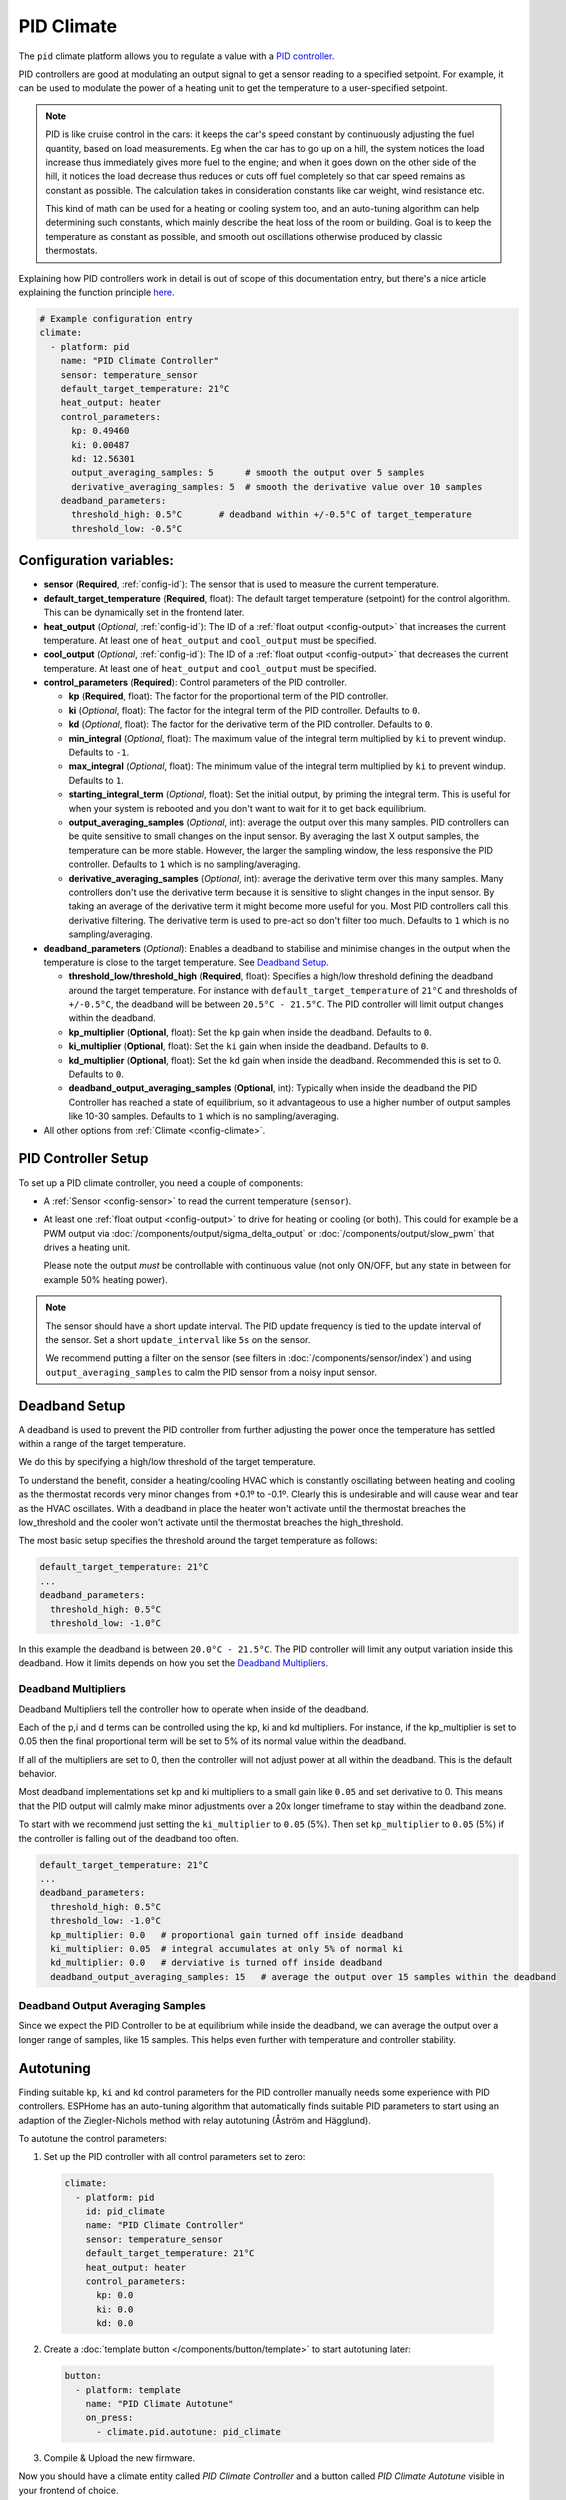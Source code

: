 PID Climate
===========

.. seo::
    :description: Instructions for setting up PID climate controllers with ESPHome.
    :image: function.svg

The ``pid`` climate platform allows you to regulate a value with a
`PID controller <https://en.wikipedia.org/wiki/PID_controller>`__.

PID controllers are good at modulating an output signal to get a sensor reading to a specified
setpoint. For example, it can be used to modulate the power of a heating unit to get the
temperature to a user-specified setpoint.

.. note::

    PID is like cruise control in the cars: it keeps the car's speed constant by continuously
    adjusting the fuel quantity, based on load measurements. Eg when the car has to go up on a hill,
    the system notices the load increase thus immediately gives more fuel to the engine; and when it
    goes down on the other side of the hill, it notices the load decrease thus reduces or cuts off fuel
    completely so that car speed remains as constant as possible. The calculation takes in consideration
    constants like car weight, wind resistance etc.

    This kind of math can be used for a heating or cooling system too, and an auto-tuning algorithm can help
    determining such constants, which mainly describe the heat loss of the room or building. Goal is to
    keep the temperature as constant as possible, and smooth out oscillations otherwise produced by
    classic thermostats.

Explaining how PID controllers work in detail is out of scope of this documentation entry,
but there's a nice article explaining the function principle `here <https://blog.opticontrols.com/archives/344>`__.

.. code-block:: yaml

    # Example configuration entry
    climate:
      - platform: pid
        name: "PID Climate Controller"
        sensor: temperature_sensor
        default_target_temperature: 21°C
        heat_output: heater
        control_parameters:
          kp: 0.49460
          ki: 0.00487
          kd: 12.56301
          output_averaging_samples: 5      # smooth the output over 5 samples
          derivative_averaging_samples: 5  # smooth the derivative value over 10 samples
        deadband_parameters:
          threshold_high: 0.5°C       # deadband within +/-0.5°C of target_temperature
          threshold_low: -0.5°C

Configuration variables:
------------------------

- **sensor** (**Required**, :ref:`config-id`): The sensor that is used to measure the current
  temperature.
- **default_target_temperature** (**Required**, float): The default target temperature (setpoint)
  for the control algorithm. This can be dynamically set in the frontend later.
- **heat_output** (*Optional*, :ref:`config-id`): The ID of a :ref:`float output <config-output>`
  that increases the current temperature. At least one of ``heat_output`` and ``cool_output`` must
  be specified.
- **cool_output** (*Optional*, :ref:`config-id`): The ID of a :ref:`float output <config-output>`
  that decreases the current temperature. At least one of ``heat_output`` and ``cool_output`` must
  be specified.
- **control_parameters** (**Required**): Control parameters of the PID controller.

  - **kp** (**Required**, float): The factor for the proportional term of the PID controller.
  - **ki** (*Optional*, float): The factor for the integral term of the PID controller.
    Defaults to ``0``.
  - **kd** (*Optional*, float): The factor for the derivative term of the PID controller.
    Defaults to ``0``.
  - **min_integral** (*Optional*, float): The maximum value of the integral term multiplied by
    ``ki`` to prevent windup. Defaults to ``-1``.
  - **max_integral** (*Optional*, float): The minimum value of the integral term multiplied by
    ``ki`` to prevent windup. Defaults to ``1``.
  - **starting_integral_term** (*Optional*, float): Set the initial output, by priming the integral
    term. This is useful for when your system is rebooted and you don't want to wait
    for it to get back equilibrium.

  - **output_averaging_samples** (*Optional*, int): average the output over this many samples. PID controllers
    can be quite sensitive to small changes on the input sensor. By averaging the last X output samples,
    the temperature can be more stable. However, the larger the sampling window, the less responsive the
    PID controller. Defaults to ``1`` which is no sampling/averaging.

  - **derivative_averaging_samples** (*Optional*, int): average the derivative term over this many samples. Many
    controllers don't use the derivative term because it is sensitive to slight changes in the input sensor.
    By taking an average of the derivative term it might become more useful for you. Most PID controllers call
    this derivative filtering. The derivative term is used to pre-act so don't filter too much. Defaults to ``1``
    which is no sampling/averaging.

- **deadband_parameters** (*Optional*): Enables a deadband to stabilise and minimise changes in the
  output when the temperature is close to the target temperature. See `Deadband Setup`_.

  - **threshold_low/threshold_high** (**Required**, float): Specifies a high/low
    threshold defining the deadband
    around the target temperature. For instance with ``default_target_temperature`` of ``21°C`` and
    thresholds of ``+/-0.5°C``, the deadband will be
    between ``20.5°C - 21.5°C``. The PID controller will limit output changes within the deadband.

  - **kp_multiplier** (**Optional**, float): Set the ``kp`` gain when inside the deadband. Defaults to ``0``.
  - **ki_multiplier** (**Optional**, float): Set the ``ki`` gain when inside the deadband. Defaults to ``0``.
  - **kd_multiplier** (**Optional**, float): Set the ``kd`` gain when inside the deadband. Recommended this
    is set to 0. Defaults to ``0``.

  - **deadband_output_averaging_samples** (**Optional**, int): Typically when inside the deadband the PID Controller has
    reached a state of equilibrium, so it advantageous to use a higher number of output samples
    like 10-30 samples. Defaults to ``1`` which is no sampling/averaging.

- All other options from :ref:`Climate <config-climate>`.

.. _pid-setup:

PID Controller Setup
--------------------

To set up a PID climate controller, you need a couple of components:

- A :ref:`Sensor <config-sensor>` to read the current temperature (``sensor``).
- At least one :ref:`float output <config-output>` to drive for heating or cooling (or both).
  This could for example be a PWM output via :doc:`/components/output/sigma_delta_output` or :doc:`/components/output/slow_pwm` that drives a heating unit.

  Please note the output *must* be controllable with continuous value (not only ON/OFF, but any state
  in between for example 50% heating power).

.. note::

    The sensor should have a short update interval. The PID update frequency is tied to the update
    interval of the sensor. Set a short ``update_interval`` like ``5s`` on the sensor.

    We recommend putting a filter on the sensor (see filters in :doc:`/components/sensor/index`) and
    using ``output_averaging_samples`` to calm the PID sensor from a noisy input sensor.

Deadband Setup
--------------
A deadband is used to prevent the PID controller from further adjusting the power
once the temperature has settled within a range of the target temperature.

We do this by specifying a high/low threshold of the target temperature.

To understand the benefit, consider a heating/cooling HVAC which is constantly
oscillating between heating and cooling as the thermostat records very minor
changes from +0.1º to -0.1º. Clearly this is undesirable and will cause wear
and tear as the HVAC oscillates.  With a deadband in place the heater won't
activate until the thermostat breaches the low_threshold and the cooler won't activate
until the thermostat breaches the high_threshold.

The most basic setup specifies the threshold around the target temperature as follows:

.. code-block:: yaml

    default_target_temperature: 21°C
    ...
    deadband_parameters:
      threshold_high: 0.5°C
      threshold_low: -1.0°C

In this example the deadband is between ``20.0°C - 21.5°C``. The PID controller will limit any output
variation inside this deadband. How it limits depends on how you set the `Deadband Multipliers`_.

.. figure:: images/deadband1.png

Deadband Multipliers
********************

Deadband Multipliers tell the controller how to operate when inside of the deadband.

Each of the p,i and d terms can be controlled using the kp, ki and kd multipliers. For instance, if the kp_multiplier
is set to 0.05 then the final proportional term will be set to 5% of its normal value within the deadband.

If all of the multipliers are set to 0, then the controller will not adjust power at all within the
deadband. This is the default behavior.

Most deadband implementations set kp and ki multipliers to a small gain like ``0.05`` and set
derivative to 0. This means that the PID output will calmly make minor adjustments over a 20x longer
timeframe to stay within the deadband zone.

To start with we recommend just setting the ``ki_multiplier`` to ``0.05`` (5%). Then
set ``kp_multiplier`` to ``0.05`` (5%) if the controller is falling out of the deadband too often.

.. code-block:: yaml

    default_target_temperature: 21°C
    ...
    deadband_parameters:
      threshold_high: 0.5°C
      threshold_low: -1.0°C
      kp_multiplier: 0.0   # proportional gain turned off inside deadband
      ki_multiplier: 0.05  # integral accumulates at only 5% of normal ki
      kd_multiplier: 0.0   # derviative is turned off inside deadband
      deadband_output_averaging_samples: 15   # average the output over 15 samples within the deadband

.. figure:: images/deadband2.png

Deadband Output Averaging Samples
*********************************
Since we expect the PID Controller to be at equilibrium while inside the deadband, we can
average the output over a longer range of samples, like 15 samples. This helps even further
with temperature and controller stability.

.. _pid-autotune:

Autotuning
----------

Finding suitable ``kp``, ``ki`` and ``kd`` control parameters for the PID controller manually
needs some experience with PID controllers. ESPHome has an auto-tuning algorithm that automatically
finds suitable PID parameters to start using an adaption of the Ziegler-Nichols method with
relay autotuning (Åström and Hägglund).

To autotune the control parameters:

1. Set up the PID controller with all control parameters set to zero:

  .. code-block:: yaml

      climate:
        - platform: pid
          id: pid_climate
          name: "PID Climate Controller"
          sensor: temperature_sensor
          default_target_temperature: 21°C
          heat_output: heater
          control_parameters:
            kp: 0.0
            ki: 0.0
            kd: 0.0

2. Create a :doc:`template button </components/button/template>` to start autotuning later:

  .. code-block:: yaml

      button:
        - platform: template
          name: "PID Climate Autotune"
          on_press:
            - climate.pid.autotune: pid_climate

3. Compile & Upload the new firmware.

Now you should have a climate entity called *PID Climate Controller* and a button called
*PID Climate Autotune* visible in your frontend of choice.

The autotune algorithm works by repeatedly switching the heat/cool output to full power and off.
This induces an oscillation of the observed temperature and the measured period and amplitude
is automatically calculated. To do this, it needs to observe at least 3 oscillation cycles.

.. note::

    You **have to set the setpoint** of the climate controller to a value the
    device can reach. For example if the temperature of a room is to be controlled, the setpoint needs
    to be above the ambient temperature. If the ambient temperature is 20°C, the setpoint of the
    climate device should be set to at least ~24°C so that an oscillation can be induced.

    Also take care of external influences, like for example when room temperature is severely affected by
    outdoor weather like sun, if it starts to warm up the room in parallel with the heating
    autotune will likely fail or give false results.

4. Set an appropriate setpoint (see note above) and turn on the climate controller (Heat, Cool or Auto).

5. Click the *PID Climate Autotune* button and look at the the logs of the device.

   You should see output like

   .. code-block:: text

       PID Autotune:
         Autotune is still running!
         Status: Trying to reach 24.25 °C
         Stats so far:
           Phases: 4
           Detected 5 zero-crossings
           # ...

.. note::

    In the output above, the autotuner is driving the heating output at 100% and trying to reach 24.25 °C.

    This will continue for some time until data for 3 phases (6 crossings of the setpoint; or a bit more, depending on
    the data quality) have been acquired.

    The autotune algorithm may take a long time to complete, it depends on the time needed to reproduce the
    heating up and cooling down oscillations the required number of times.

6. When the PID autotuner has succeeded, output like the one below can be seen:

   .. code-block:: text

       PID Autotune:
         State: Succeeded!
         All checks passed!
         Calculated PID parameters ("Ziegler-Nichols PID" rule):

         control_parameters:
           kp: 0.49460
           ki: 0.00487
           kd: 12.56301

         Please copy these values into your YAML configuration! They will reset on the next reboot.

As soon as the the autotune procedure finishes, the climate starts to work with the calculated parameters
so that expected operation can be immediately verified.

If satisfied, copy the values in ``control_parameters`` into your configuration:

   .. code-block:: yaml

       climate:
         - platform: pid
           # ...
           control_parameters:
             kp: 0.49460
             ki: 0.00487
             kd: 12.56301

The *PID Climate Autotune* button can be removed from the config, if the results are satisfactory,
it's not needed anymore.

7. Complete, compile & upload the updated firmware.

If the calculated PID parameters are not good, you can try some of the alternative parameters
printed below the main control parameters in the log output.


``climate.pid.autotune`` Action
-------------------------------

This action starts the autotune process of the PID controller.

.. code-block:: yaml

    on_...:
      # Basic
      - climate.pid.autotune: pid_climate

      # Advanced
      - climate.pid.autotune:
          id: pid_climate
          noiseband: 0.25
          positive_output: 25%
          negative_output: -25%

Configuration variables:

- **id** (**Required**, :ref:`config-id`): ID of the PID Climate to start autotuning for.
- **noiseband** (*Optional*, float): The noiseband of the process (=sensor) variable. The value
  of the PID controller must be able to reach this value. Defaults to ``0.25``.
- **positive_output** (*Optional*, float): The positive output power to drive the heat output at.
  Defaults to ``1.0``.
- **negative_output** (*Optional*, float): The negative output power to drive the cool output at.
  Defaults to ``-1.0``.

The ``positive_output`` and ``negative_output`` parameters can be used to compensate the heating or the
cooling process during the autotune, in the cases when they are not changing the temperature at the
same rate, resulting in a not symmetrical oscillation. The autotune result will print a message when
it's recommended to repeat the entire procedure with such parameters configured.

``climate.pid.set_control_parameters`` Action
---------------------------------------------

This action sets new values for the control parameters of the PID controller. This can be
used to manually tune the PID controller. Make sure to take update the values you want on
the YAML file! They will reset on the next reboot.

.. code-block:: yaml

    on_...:
      - climate.pid.set_control_parameters:
          id: pid_climate
          kp: 0.0
          ki: 0.0
          kd: 0.0

Configuration variables:

- **id** (**Required**, :ref:`config-id`): ID of the PID Climate to start autotuning for.
- **kp** (**Required**, float): The factor for the proportional term of the PID controller.
- **ki** (*Optional*, float): The factor for the integral term of the PID controller.
  Defaults to ``0``.
- **kd** (*Optional*, float): The factor for the derivative term of the PID controller.
  Defaults to ``0``.

``climate.pid.reset_integral_term`` Action
------------------------------------------

This action resets the integral term of the PID controller to 0. This might be necessary under certain
conditions to avoid the control loop to overshoot (or undershoot) a target.

.. code-block:: yaml

    on_...:
      # Basic
      - climate.pid.reset_integral_term: pid_climate

Configuration variables:

- **id** (**Required**, :ref:`config-id`): ID of the PID Climate being reset.

``pid`` Sensor
--------------

Additionally, the PID climate platform provides an optional sensor platform to monitor
the calculated PID parameters to help finding good PID values.

.. code-block:: yaml

    sensor:
      - platform: pid
        name: "PID Climate Result"
        type: RESULT

Configuration variables:

- **name** (**Required**, string): The name of the sensor
- **type** (**Required**, string): The value to monitor. One of

  - ``RESULT`` - The resulting value (sum of P, I, and D terms).
  - ``ERROR`` - The calculated error (setpoint - process_variable)
  - ``PROPORTIONAL`` - The proportional term of the PID controller.
  - ``INTEGRAL`` - The integral term of the PID controller.
  - ``DERIVATIVE`` - The derivative term of the PID controller.
  - ``HEAT`` - The resulting heating power to the supplied to the ``heat_output``.
  - ``COOL`` - The resulting cooling power to the supplied to the ``cool_output``.
  - ``KP`` - The current factor for the proportional term of the PID controller.
  - ``KI`` - The current factor for the integral term of the PID controller.
  - ``KD`` - The current factor for the differential term of the PID controller.

Advanced options:

- **climate_id** (*Optional*, :ref:`config-id`): The ID of the pid climate to get the values from.

See Also
--------

- Ziegler-Nichols Method: Nichols, N. B. and J. G. Ziegler (1942), 'Optimum settings for automatic
  controllers', Transactions of the ASME, 64, 759-768
- Åström, K. J. and T. Hägglund (1984a), 'Automatic tuning of simple regulators',
  Proceedings of IFAC 9th World Congress, Budapest, 1867-1872
- :doc:`/components/climate/index`
- :doc:`/components/output/sigma_delta_output`
- :doc:`/components/output/slow_pwm`
- `Principles of PID <https://blog.opticontrols.com/archives/344>`__
- :apiref:`pid/pid_climate.h`
- :apiref:`PID Autotuner <pid/pid_autotuner.h>`
- :ghedit:`Edit`
